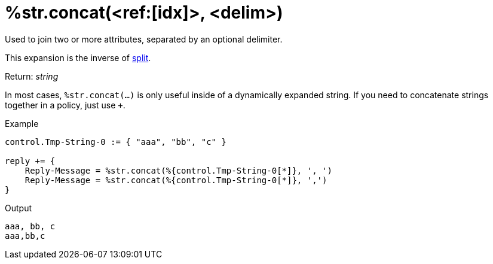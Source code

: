 = %str.concat(<ref:[idx]>, <delim>)

Used to join two or more attributes, separated by an optional delimiter.

This expansion is the inverse of xref:xlat/str/split.adoc[split].

.Return: _string_

In most cases, `%str.concat(...)` is only useful inside of a dynamically
expanded string.  If you need to concatenate strings together in a policy, just use `+`.

.Example

[source,unlang]
----
control.Tmp-String-0 := { "aaa", "bb", "c" }

reply += {
    Reply-Message = %str.concat(%{control.Tmp-String-0[*]}, ', ')
    Reply-Message = %str.concat(%{control.Tmp-String-0[*]}, ',')
}
----

.Output

```
aaa, bb, c
aaa,bb,c
```

// Copyright (C) 2025 Network RADIUS SAS.  Licenced under CC-by-NC 4.0.
// This documentation was developed by Network RADIUS SAS.
